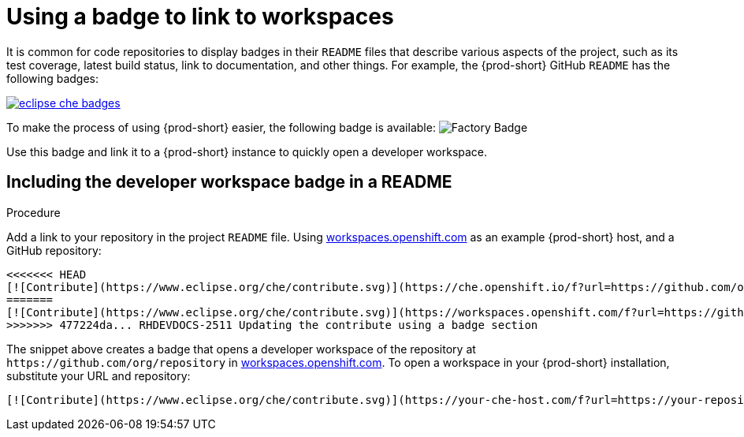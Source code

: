 [id="using-a-badge-to-link-to-workspaces_{context}"]
= Using a badge to link to workspaces

It is common for code repositories to display badges in their `README` files that describe various aspects of the project, such as its test coverage, latest build status, link to documentation, and other things. For example, the {prod-short} GitHub `README` has the following badges:

image::workspace_button/eclipse_che_badges.png[link="../_images/workspace_button/eclipse_che_badges.png"]

To make the process of using {prod-short} easier, the following badge is available: image:https://www.eclipse.org/che/contribute.svg[Factory Badge]

Use this badge and link it to a {prod-short} instance to quickly open a developer workspace.


== Including the developer workspace badge in a README

.Procedure

Add a link to your repository in the project `README` file. Using link:https://workspaces.openshift.com[workspaces.openshift.com] as an example {prod-short} host, and a GitHub repository:

----
<<<<<<< HEAD
[![Contribute](https://www.eclipse.org/che/contribute.svg)](https://che.openshift.io/f?url=https://github.com/org/repository)
=======
[![Contribute](https://www.eclipse.org/che/contribute.svg)](https://workspaces.openshift.com/f?url=https://github.com/org/repository)
>>>>>>> 477224da... RHDEVDOCS-2511 Updating the contribute using a badge section
----

The snippet above creates a badge that opens a developer workspace of the repository at `+https://github.com/org/repository+` in link:https://workspaces.openshift.com/[workspaces.openshift.com]. To open a workspace in your {prod-short} installation, substitute your URL and repository:

----
[![Contribute](https://www.eclipse.org/che/contribute.svg)](https://your-che-host.com/f?url=https://your-repository-url)
----

